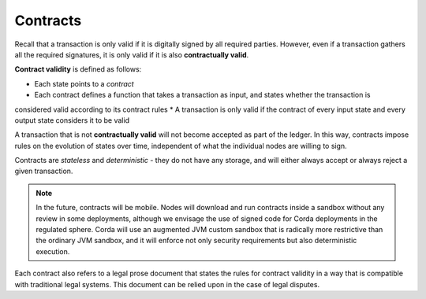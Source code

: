 Contracts
=========

Recall that a transaction is only valid if it is digitally signed by all required parties. However, even if a
transaction gathers all the required signatures, it is only valid if it is also **contractually valid**.

**Contract validity** is defined as follows:

* Each state points to a *contract*
* Each contract defines a function that takes a transaction as input, and states whether the transaction is
considered valid according to its contract rules
* A transaction is only valid if the contract of every input state and every output state considers it to be valid

A transaction that is not **contractually valid** will not become accepted as part of the ledger. In this way,
contracts impose rules on the evolution of states over time, independent of what the individual nodes are willing to
sign.

Contracts are *stateless* and *deterministic* - they do not have any storage, and will either always accept or
always reject a given transaction.

.. note:: In the future, contracts will be mobile. Nodes will download and run contracts inside a sandbox without any
 review in some deployments, although we envisage the use of signed code for Corda deployments in the regulated
 sphere. Corda will use an augmented JVM custom sandbox that is radically more restrictive than the ordinary JVM
 sandbox, and it will enforce not only security requirements but also deterministic execution.

Each contract also refers to a legal prose document that states the rules for contract validity in a way that is
compatible with traditional legal systems. This document can be relied upon in the case of legal disputes.